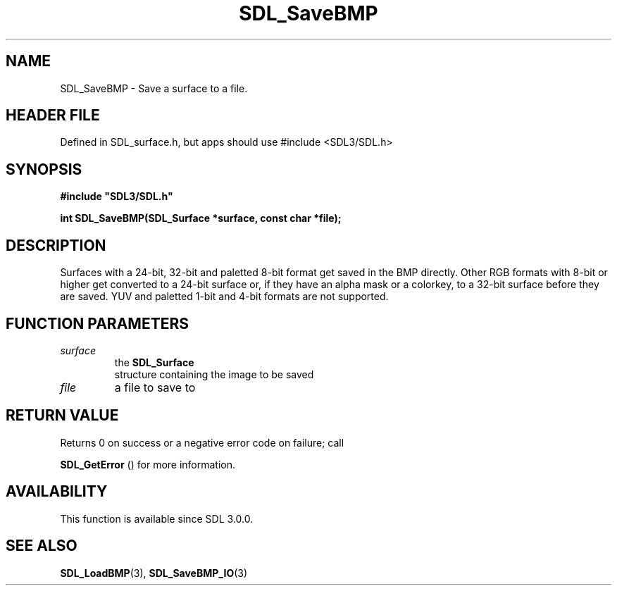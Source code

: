 .\" This manpage content is licensed under Creative Commons
.\"  Attribution 4.0 International (CC BY 4.0)
.\"   https://creativecommons.org/licenses/by/4.0/
.\" This manpage was generated from SDL's wiki page for SDL_SaveBMP:
.\"   https://wiki.libsdl.org/SDL_SaveBMP
.\" Generated with SDL/build-scripts/wikiheaders.pl
.\"  revision SDL-3.1.1-no-vcs
.\" Please report issues in this manpage's content at:
.\"   https://github.com/libsdl-org/sdlwiki/issues/new
.\" Please report issues in the generation of this manpage from the wiki at:
.\"   https://github.com/libsdl-org/SDL/issues/new?title=Misgenerated%20manpage%20for%20SDL_SaveBMP
.\" SDL can be found at https://libsdl.org/
.de URL
\$2 \(laURL: \$1 \(ra\$3
..
.if \n[.g] .mso www.tmac
.TH SDL_SaveBMP 3 "SDL 3.1.1" "SDL" "SDL3 FUNCTIONS"
.SH NAME
SDL_SaveBMP \- Save a surface to a file\[char46]
.SH HEADER FILE
Defined in SDL_surface\[char46]h, but apps should use #include <SDL3/SDL\[char46]h>

.SH SYNOPSIS
.nf
.B #include \(dqSDL3/SDL.h\(dq
.PP
.BI "int SDL_SaveBMP(SDL_Surface *surface, const char *file);
.fi
.SH DESCRIPTION
Surfaces with a 24-bit, 32-bit and paletted 8-bit format get saved in the
BMP directly\[char46] Other RGB formats with 8-bit or higher get converted to a
24-bit surface or, if they have an alpha mask or a colorkey, to a 32-bit
surface before they are saved\[char46] YUV and paletted 1-bit and 4-bit formats are
not supported\[char46]

.SH FUNCTION PARAMETERS
.TP
.I surface
the 
.BR SDL_Surface
 structure containing the image to be saved
.TP
.I file
a file to save to
.SH RETURN VALUE
Returns 0 on success or a negative error code on failure; call

.BR SDL_GetError
() for more information\[char46]

.SH AVAILABILITY
This function is available since SDL 3\[char46]0\[char46]0\[char46]

.SH SEE ALSO
.BR SDL_LoadBMP (3),
.BR SDL_SaveBMP_IO (3)
